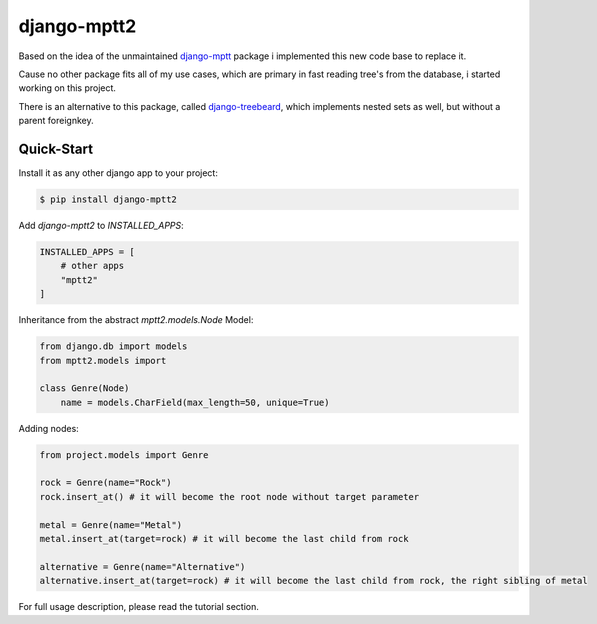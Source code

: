django-mptt2
============
Based on the idea of the unmaintained `django-mptt <https://github.com/django-mptt/django-mptt>`_ package i implemented this new code base to replace it.

Cause no other package fits all of my use cases, which are primary in fast reading tree's from the database, i started working on this project.

There is an alternative to this package, called `django-treebeard <https://pypi.org/project/django-treebeard/>`_, which implements nested sets as well, but without a parent foreignkey.


Quick-Start
-----------

Install it as any other django app to your project:

.. code-block:: bash

    $ pip install django-mptt2

Add `django-mptt2` to `INSTALLED_APPS`:

.. code-block:: python

    INSTALLED_APPS = [
        # other apps
        "mptt2"
    ]

Inheritance from the abstract `mptt2.models.Node` Model:

.. code-block:: python

    from django.db import models
    from mptt2.models import 
    
    class Genre(Node)
        name = models.CharField(max_length=50, unique=True)


Adding nodes:

.. code-block:: python

    from project.models import Genre

    rock = Genre(name="Rock")
    rock.insert_at() # it will become the root node without target parameter

    metal = Genre(name="Metal")
    metal.insert_at(target=rock) # it will become the last child from rock 

    alternative = Genre(name="Alternative")
    alternative.insert_at(target=rock) # it will become the last child from rock, the right sibling of metal


For full usage description, please read the tutorial section.